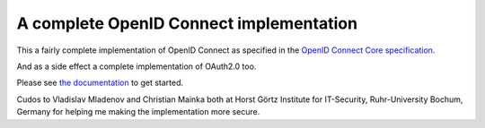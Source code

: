 A complete OpenID Connect implementation
========================================

.. image:: https://api.travis-ci.org/rohe/pyoidc.png?branch=master
    :target: https://travis-ci.org/rohe/pyoidc

.. image:: https://img.shields.io/pypi/pyversions/oic.svg
    :target: https://pypi.python.org/pypi/oic

.. image:: https://img.shields.io/pypi/v/oic.svg
    :target: https://pypi.python.org/pypi/oic

.. image:: https://img.shields.io/pypi/dm/oic.svg
    :target: https://pypi.python.org/pypi/oic

.. image:: https://landscape.io/github/rohe/pyoidc/master/landscape.svg?style=flat
    :target: https://landscape.io/github/rohe/pyoidc/master

This a fairly complete implementation of OpenID Connect as
specified in the `OpenID Connect Core specification`_.

And as a side effect a complete implementation of OAuth2.0 too.

Please see `the documentation`_ to get started.

Cudos to Vladislav Mladenov and Christian Mainka both at
Horst Görtz Institute for IT-Security, Ruhr-University Bochum, Germany
for helping me making the implementation more secure.

.. _OpenID Connect Core specification: http://openid.net/specs/openid-connect-core-1_0.html.
.. _the documentation: http://pyoidc.readthedocs.io/en/latest/index.html

